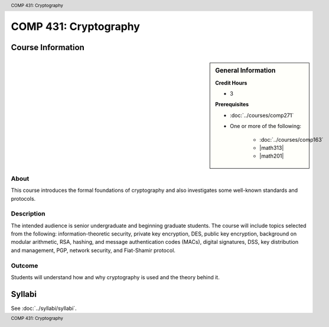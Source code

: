 .. header:: COMP 431: Cryptography
.. footer:: COMP 431: Cryptography

.. index::
    Cryptography
    Graduate
    COMP 431

######################
COMP 431: Cryptography
######################

******************
Course Information
******************

.. sidebar:: General Information

    **Credit Hours**

    * 3

    **Prerequisites**

    * :doc:`../courses/comp271`
    * One or more of the following:

        * :doc:`../courses/comp163`
        * |math313|
        * |math201|

About
=====

This course introduces the formal foundations of cryptography and also investigates some well-known standards and protocols.

Description
===========

The intended audience is senior undergraduate and beginning graduate students. The course will include topics selected from the following: information-theoretic security, private key encryption, DES, public key encryption, background on modular arithmetic, RSA, hashing, and message authentication codes (MACs), digital signatures, DSS, key distribution and management, PGP, network security, and Fiat-Shamir protocol.

Outcome
=======

Students will understand how and why cryptography is used and the theory behind it.

*******
Syllabi
*******

See :doc:`../syllabi/syllabi`.
